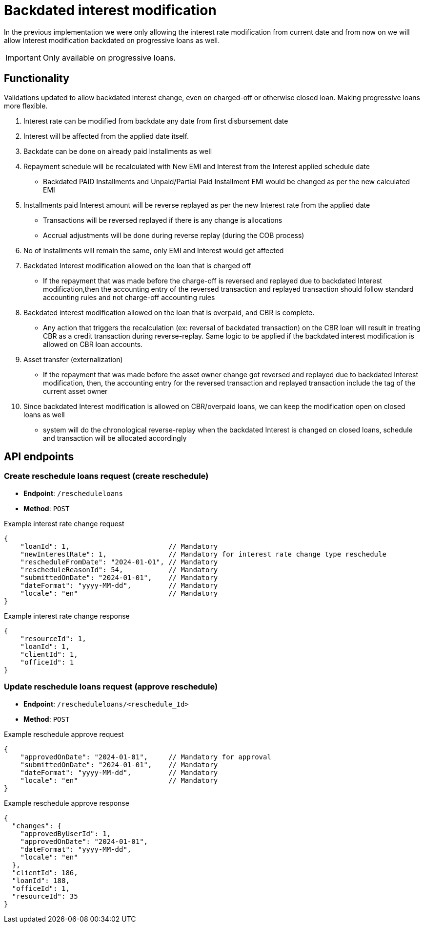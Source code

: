 = Backdated interest modification

In the previous implementation we were only allowing the interest rate modification from current date and from now on we will allow Interest modification backdated on progressive loans as well.

[IMPORTANT]
====
Only available on progressive loans.
====

== Functionality
Validations updated to allow backdated interest change, even on charged-off or otherwise closed loan. Making progressive loans more flexible.

1. Interest rate can be modified from backdate any date from first disbursement date

2. Interest will be affected from the applied date itself.

3. Backdate can be done on already paid Installments as well

4. Repayment schedule will be recalculated with New EMI and Interest from the Interest applied schedule date

- Backdated PAID Installments and Unpaid/Partial Paid Installment EMI would be changed as per the new calculated EMI

5. Installments paid Interest amount will be reverse replayed as per the new Interest rate from the applied date

- Transactions will be reversed replayed if there is any change is allocations

- Accrual adjustments will be done during reverse replay (during the COB process)

6. No of Installments will remain the same, only EMI and Interest would get affected

7. Backdated Interest modification allowed on the loan that is charged off
- If the repayment that was made before the charge-off is reversed and replayed due to backdated Interest modification,then the accounting entry of the reversed transaction and replayed transaction should follow standard accounting rules and not charge-off accounting rules

8. Backdated interest modification allowed on the loan that is overpaid, and CBR is complete.
- Any action that triggers the recalculation (ex: reversal of backdated transaction) on the CBR loan will result in treating CBR as a credit transaction during reverse-replay. Same logic to be applied if the backdated interest modification is allowed on CBR loan accounts.

9. Asset transfer (externalization)
- If the repayment that was made before the asset owner change got reversed and replayed due to backdated Interest modification,
then, the accounting entry for the reversed transaction and replayed transaction include the tag of the current asset owner

10. Since backdated Interest modification is allowed on CBR/overpaid loans, we can keep the modification open on closed loans as well

- system will do the chronological reverse-replay when the backdated Interest is changed on closed loans, schedule and transaction will be allocated accordingly


== API endpoints
=== Create reschedule loans request (create reschedule)

* *Endpoint*: `/rescheduleloans`
* *Method*: `POST`

.Example interest rate change request
[source,json]
----
{
    "loanId": 1,                        // Mandatory
    "newInterestRate": 1,               // Mandatory for interest rate change type reschedule
    "rescheduleFromDate": "2024-01-01", // Mandatory
    "rescheduleReasonId": 54,           // Mandatory
    "submittedOnDate": "2024-01-01",    // Mandatory
    "dateFormat": "yyyy-MM-dd",         // Mandatory
    "locale": "en"                      // Mandatory
}
----

.Example interest rate change response
[source,json]
----
{
    "resourceId": 1,
    "loanId": 1,
    "clientId": 1,
    "officeId": 1
}
----

=== Update reschedule loans request (approve reschedule)

* *Endpoint*: `/rescheduleloans/<reschedule_Id>`
* *Method*: `POST`

.Example reschedule approve request
[source,json]
----
{
    "approvedOnDate": "2024-01-01",     // Mandatory for approval
    "submittedOnDate": "2024-01-01",    // Mandatory
    "dateFormat": "yyyy-MM-dd",         // Mandatory
    "locale": "en"                      // Mandatory
}
----

.Example reschedule approve response
[source,json]
----
{
  "changes": {
    "approvedByUserId": 1,
    "approvedOnDate": "2024-01-01",
    "dateFormat": "yyyy-MM-dd",
    "locale": "en"
  },
  "clientId": 186,
  "loanId": 188,
  "officeId": 1,
  "resourceId": 35
}
----
